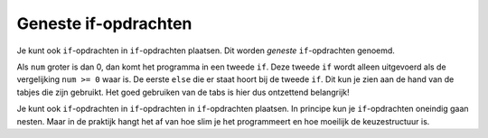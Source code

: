 Geneste if-opdrachten
:::::::::::::::::::::

Je kunt ook ``if``-opdrachten in ``if``-opdrachten plaatsen. Dit worden *geneste* ``if``-opdrachten genoemd.

.. activecode:: vb-interactiviteit-geneste-if
   :caption:
   :nocodelens:
   :language: python

   num = float(input("Geef een getal "))

   if num >= 0:
       if num == 0:
           print("Je hebt het getal 0 ingevoerd")
       else:
           print("Je hebt een positief getal ingevoerd!")
   else:
       print("Je hebt een negatief getal ingevoerd!")


Als ``num`` groter is dan 0, dan komt het programma in een tweede ``if``. Deze tweede ``if`` wordt alleen uitgevoerd als de vergelijking ``num >= 0`` waar is. De eerste ``else`` die er staat hoort bij de tweede ``if``. Dit kun je zien aan de hand van de tabjes die zijn gebruikt. Het goed gebruiken van de tabs is hier dus ontzettend belangrijk!

Je kunt ook ``if``-opdrachten in ``if``-opdrachten in ``if``-opdrachten plaatsen. In principe kun je ``if``-opdrachten oneindig gaan nesten. Maar in de praktijk hangt het af van hoe slim je het programmeert en hoe moeilijk de keuzestructuur is.
